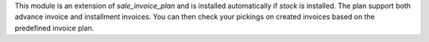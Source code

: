 This module is an extension of `sale_invoice_plan` and is installed automatically if `stock` is installed.
The plan support both advance invoice and installment invoices.
You can then check your pickings on created invoices based on the predefined invoice plan.
